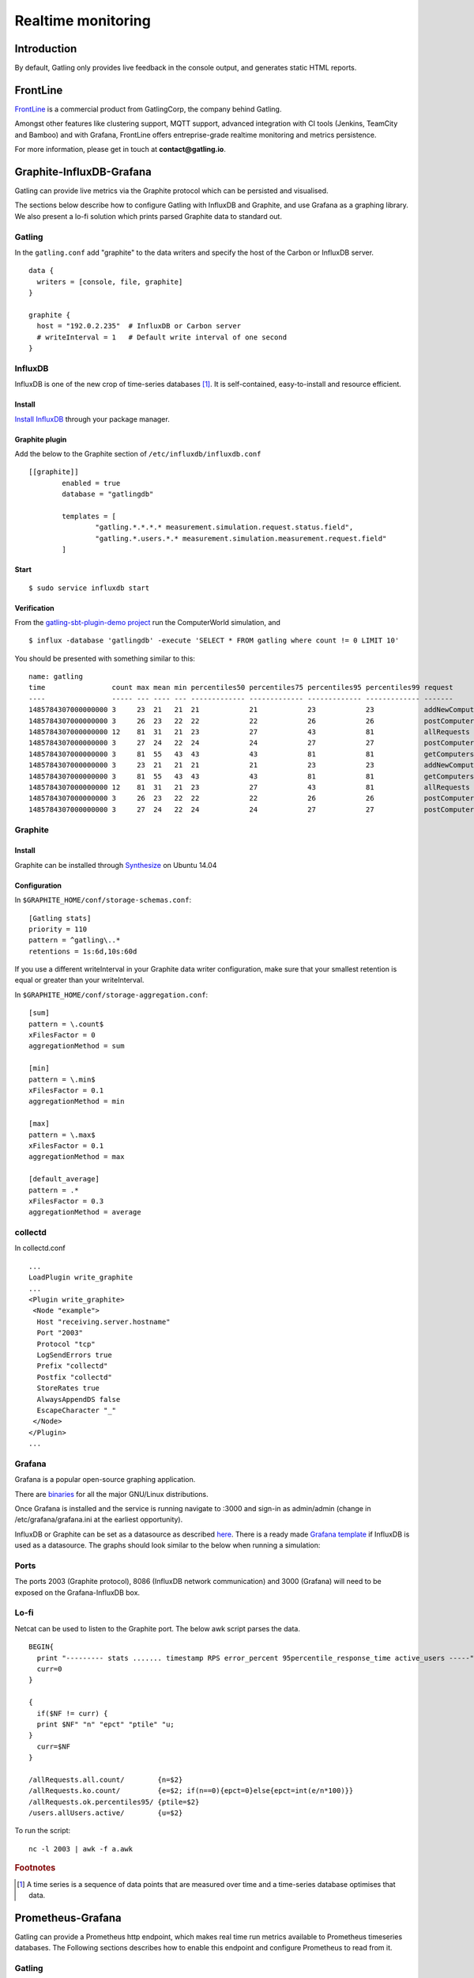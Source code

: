 .. _realtime_monitoring:

###################
Realtime monitoring
###################

Introduction
============

By default, Gatling only provides live feedback in the console output, and generates static HTML reports.

FrontLine
=========

`FrontLine <https://gatling.io/gatling-frontline/>`__ is a commercial product from GatlingCorp, the company behind Gatling.

Amongst other features like clustering support, MQTT support, advanced integration with CI tools (Jenkins, TeamCity and Bamboo) and with Grafana,
FrontLine offers entreprise-grade realtime monitoring and metrics persistence.

.. image:: img/frontline.png
   :alt: FrontLine

For more information, please get in touch at **contact@gatling.io**.

Graphite-InfluxDB-Grafana
=========================

Gatling can provide live metrics via the Graphite protocol which can be
persisted and visualised.

The sections below describe how to configure Gatling with InfluxDB and
Graphite, and use Grafana as a graphing library. We also present a lo-fi solution
which prints parsed Graphite data to standard out. 

Gatling 
-------

In the ``gatling.conf`` add "graphite" to the data writers and specify the host
of the Carbon or InfluxDB server.

:: 
  
  data {
    writers = [console, file, graphite]
  }

  graphite {
    host = "192.0.2.235"  # InfluxDB or Carbon server
    # writeInterval = 1   # Default write interval of one second
  }

InfluxDB
--------

InfluxDB is one of the new crop of time-series databases [#f1]_. It is
self-contained, easy-to-install and resource efficient.

Install
~~~~~~~

`Install InfluxDB <https://influxdata.com/downloads/#influxdb>`_ through your package manager.


Graphite plugin
~~~~~~~~~~~~~~~

Add the below to the Graphite section of ``/etc/influxdb/influxdb.conf``

::

	[[graphite]]
		enabled = true
		database = "gatlingdb"
		
		templates = [
			"gatling.*.*.*.* measurement.simulation.request.status.field",
			"gatling.*.users.*.* measurement.simulation.measurement.request.field"
		]

Start
~~~~~

::

$ sudo service influxdb start

Verification
~~~~~~~~~~~~

From the `gatling-sbt-plugin-demo project <https://github.com/gatling/gatling-sbt-plugin-demo>`_ run the ComputerWorld simulation, and

:: 
	
$ influx -database 'gatlingdb' -execute 'SELECT * FROM gatling where count != 0 LIMIT 10'

You should be presented with something similar to this:

:: 

	name: gatling
	time                count max mean min percentiles50 percentiles75 percentiles95 percentiles99 request                  simulation    status stdDev
	----                ----- --- ---- --- ------------- ------------- ------------- ------------- -------                  ----------    ------ ------
	1485784307000000000 3     23  21   21  21            21            23            23            addNewComputer           computerworld all    0
	1485784307000000000 3     26  23   22  22            22            26            26            postComputers_Redirect_1 computerworld ok     1
	1485784307000000000 12    81  31   21  23            27            43            81            allRequests              computerworld all    16
	1485784307000000000 3     27  24   22  24            24            27            27            postComputers            computerworld all    2
	1485784307000000000 3     81  55   43  43            43            81            81            getComputers             computerworld ok     17
	1485784307000000000 3     23  21   21  21            21            23            23            addNewComputer           computerworld ok     0
	1485784307000000000 3     81  55   43  43            43            81            81            getComputers             computerworld all    17
	1485784307000000000 12    81  31   21  23            27            43            81            allRequests              computerworld ok     16
	1485784307000000000 3     26  23   22  22            22            26            26            postComputers_Redirect_1 computerworld all    1
	1485784307000000000 3     27  24   22  24            24            27            27            postComputers            computerworld ok     2


Graphite
--------

Install
~~~~~~~

Graphite can be installed through `Synthesize <https://github.com/obfuscurity/synthesize>`_ on Ubuntu 14.04

Configuration
~~~~~~~~~~~~~

In ``$GRAPHITE_HOME/conf/storage-schemas.conf``:

::

  [Gatling stats]
  priority = 110
  pattern = ^gatling\..*
  retentions = 1s:6d,10s:60d

If you use a different writeInterval in your Graphite data writer configuration,
make sure that your smallest retention is equal or greater than your
writeInterval.

In ``$GRAPHITE_HOME/conf/storage-aggregation.conf``:

::

  [sum]
  pattern = \.count$
  xFilesFactor = 0
  aggregationMethod = sum

  [min]
  pattern = \.min$
  xFilesFactor = 0.1
  aggregationMethod = min

  [max]
  pattern = \.max$
  xFilesFactor = 0.1
  aggregationMethod = max

  [default_average]
  pattern = .*
  xFilesFactor = 0.3
  aggregationMethod = average


collectd
--------

In collectd.conf

::

  ...
  LoadPlugin write_graphite
  ...
  <Plugin write_graphite>
   <Node "example">
    Host "receiving.server.hostname"
    Port "2003"
    Protocol "tcp"
    LogSendErrors true
    Prefix "collectd"
    Postfix "collectd"
    StoreRates true
    AlwaysAppendDS false
    EscapeCharacter "_"
   </Node>
  </Plugin>
  ...

Grafana
-------

Grafana is a popular open-source graphing application. 

There are `binaries <http://docs.grafana.org/installation/>`_ for all the major
GNU/Linux distributions.

Once Grafana is installed and the service is running navigate to :3000 and
sign-in as admin/admin (change in /etc/grafana/grafana.ini at the earliest
opportunity).

InfluxDB or Graphite can be set as a datasource as described `here
<http://docs.grafana.org/datasources/overview/>`_. There is a ready made `Grafana template
<https://github.com/gatling/gatling/tree/master/src/sphinx/realtime_monitoring/code/gatling.json>`_ 
if InfluxDB is used as a datasource. The graphs should look similar to the below when running a simulation:

.. image:: img/gatling-grafana.png
  :alt: gatling-grafana


Ports
-----

The ports 2003 (Graphite protocol), 8086 (InfluxDB network communication) and
3000 (Grafana) will need to be exposed on the Grafana-InfluxDB box. 

Lo-fi
-----

Netcat can be used to listen to the Graphite port. The below awk
script parses the data.

::

  BEGIN{
    print "--------- stats ....... timestamp RPS error_percent 95percentile_response_time active_users -----";
    curr=0
  }

  {
    if($NF != curr) {
    print $NF" "n" "epct" "ptile" "u;
  }
    curr=$NF
  }

  /allRequests.all.count/        {n=$2}
  /allRequests.ko.count/         {e=$2; if(n==0){epct=0}else{epct=int(e/n*100)}}
  /allRequests.ok.percentiles95/ {ptile=$2}
  /users.allUsers.active/        {u=$2}

To run the script: 

:: 

	nc -l 2003 | awk -f a.awk

.. rubric:: Footnotes

.. [#f1] A time series is a sequence of data points that are measured over time and a time-series database optimises that data.


Prometheus-Grafana
=========================

Gatling can provide a Prometheus http endpoint, which makes real time run metrics available to Prometheus timeseries databases.
The Following sections describes how to enable this endpoint and configure Prometheus to read from it.

Gatling 
-------

In the ``gatling.conf`` add "prometheus" to the data writers.
You can additionally specify a different port for the metrics to be available at, the default is 9102.


:: 
  
  data {
    writers = [console, file, prometheus]
  }

  prometheus {
    port = "9102"  # Port for Prometheus DB to query, must be available.
  }

Once a simulations is running, you can test the endpoint is working by browsing to http://localhost:9102 in your browser.
You should see something like the following.

::

  # TYPE total_finished_users counter
  # HELP error_msg_count Keeps count of each error message
  # TYPE error_msg_count counter
  # HELP total_started_users Total Gatling users Started
  # TYPE total_started_users counter
  # HELP requests_latency_secondsHistogram Request latency in seconds.
  # TYPE requests_latency_secondsHistogram histogram
  requests_latency_secondsHistogram_bucket{simulation="1",metric="testName",error="",responseCode="200",oK="OK",le="0.005",} 0.0
  requests_latency_secondsHistogram_bucket{simulation="1",metric="testName",error="",responseCode="200",oK="OK",le="0.01",} 0.0
  requests_latency_secondsHistogram_bucket{simulation="1",metric="testName",error="",responseCode="200",oK="OK",le="0.025",} 0.0
  requests_latency_secondsHistogram_bucket{simulation="1",metric="testName",error="",responseCode="200",oK="OK",le="0.05",} 0.0
  requests_latency_secondsHistogram_bucket{simulation="1",metric="testName",error="",responseCode="200",oK="OK",le="0.075",} 0.0
  requests_latency_secondsHistogram_bucket{simulation="1",metric="testName",error="",responseCode="200",oK="OK",le="0.1",} 1.0
  requests_latency_secondsHistogram_bucket{simulation="1",metric="testName",error="",responseCode="200",oK="OK",le="0.25",} 1.0
  requests_latency_secondsHistogram_bucket{simulation="1",metric="testName",error="",responseCode="200",oK="OK",le="0.5",} 1.0
  requests_latency_secondsHistogram_bucket{simulation="1",metric="testName",error="",responseCode="200",oK="OK",le="0.75",} 1.0
  requests_latency_secondsHistogram_bucket{simulation="1",metric="testName",error="",responseCode="200",oK="OK",le="1.0",} 1.0
  requests_latency_secondsHistogram_bucket{simulation="1",metric="testName",error="",responseCode="200",oK="OK",le="2.5",} 1.0
  requests_latency_secondsHistogram_bucket{simulation="1",metric="testName",error="",responseCode="200",oK="OK",le="5.0",} 1.0
  requests_latency_secondsHistogram_bucket{simulation="1",metric="testName",error="",responseCode="200",oK="OK",le="7.5",} 1.0
  requests_latency_secondsHistogram_bucket{simulation="1",metric="testName",error="",responseCode="200",oK="OK",le="10.0",} 1.0
  requests_latency_secondsHistogram_bucket{simulation="1",metric="testName",error="",responseCode="200",oK="OK",le="+Inf",} 1.0
  requests_latency_secondsHistogram_count{simulation="1",metric="testName",error="",responseCode="200",oK="OK",} 1.0
  requests_latency_secondsHistogram_sum{simulation="1",metric="testName",error="",responseCode="200",oK="OK",} 0.1

Prometheus
----------

`Prometheus <https://prometheus.io/>`_ is an open source time series database and monitoring system.
It uses a pull model, collecting numerical metrics from registered endpoints at a set interval.


Install
~~~~~~~

Prometheus can be installed as a `Docker container <https://prometheus.io/>`_ or installed from `here <https://prometheus.io/download/>`_.
Additionally it is available on Kubernetes via helm with ``helm install stable/prometheus``.

Configuration
~~~~~~~~~~~~~

The Following is an example configuration file for Prometheus, found at /etc/prometheus/prometheus.yml on linux installs.

::

  global:
    scrape_interval:     15s
    evaluation_interval: 30s

  scrape_configs:
  - job_name: prometheus

    static_configs:
    # Assumes Gatling is running on localhost.
    - targets: ['localhost:9102']
  metrics_path: /metrics
  scheme: http

Alternatively, if Gatling is running within a Kubernetes pod, you can add the following to the pod deployment.yaml to have it automatically picked up by Prometheus.

::

    annotations:
      prometheus.io/scrape: "true"
      prometheus.io/port: "9102"
      prometheus.io/scheme: "http"
      prometheus.io/path: "/metrics"

Grafana
-------

The Data can be queried and viewed directly on Prometheus, but is best consumed by a Grafana dashbaord.

Prometheus can be configured as a datasource by following `these instructions <http://docs.grafana.org/features/datasources/prometheus/>`_.

You can find a ready made template here `Prometheus Grafana template
<https://github.com/gatling/gatling/tree/master/src/sphinx/realtime_monitoring/code/prometheus-gatling.json>`_.

.. image:: img/prometheus-grafana.png
  :alt: prometheus-grafana
